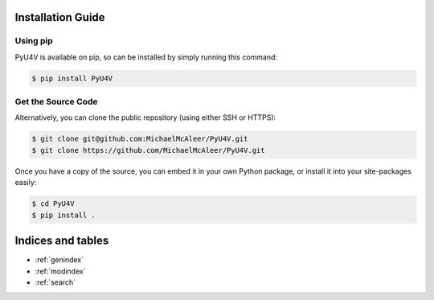 
Installation Guide
==================

Using pip
---------

PyU4V is available on pip, so can be installed by simply running this command:

.. code-block:: bash

    $ pip install PyU4V

Get the Source Code
-------------------

Alternatively, you can clone the public repository (using either SSH or HTTPS):

.. code-block:: bash

    $ git clone git@github.com:MichaelMcAleer/PyU4V.git
    $ git clone https://github.com/MichaelMcAleer/PyU4V.git

Once you have a copy of the source, you can embed it in your own Python package, or install it into your
site-packages easily:

.. code-block:: bash

    $ cd PyU4V
    $ pip install .

Indices and tables
==================

* :ref:`genindex`
* :ref:`modindex`
* :ref:`search`
